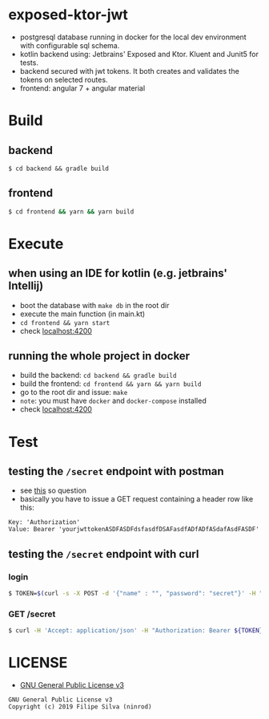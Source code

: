 * exposed-ktor-jwt

- postgresql database running in docker for the local dev environment with configurable sql schema.
- kotlin backend using: Jetbrains' Exposed and Ktor. Kluent and Junit5 for tests.
- backend secured with jwt tokens. It both creates and validates the tokens on selected routes.
- frontend: angular 7 + angular material

* Build
** backend

 #+BEGIN_SRC shell
 $ cd backend && gradle build
 #+END_SRC

** frontend

#+BEGIN_SRC sh
 $ cd frontend && yarn && yarn build
#+END_SRC

* Execute
** when using an IDE for kotlin (e.g. jetbrains' Intellij)
   - boot the database with =make db= in the root dir
   - execute the main function (in main.kt)
   - =cd frontend && yarn start=
   - check [[http://localhost:4200][localhost:4200]]
** running the whole project in docker
   - build the backend: =cd backend && gradle build=
   - build the frontend: =cd frontend && yarn && yarn build=
   - go to the root dir and issue: =make=
   - =note=: you must have =docker= and =docker-compose= installed
   - check [[http://localhost:4200][localhost:4200]]
* Test
** testing the =/secret= endpoint with postman
   - see [[https://stackoverflow.com/a/24710676/4921402][this]] so question
   - basically you have to issue a GET request containing a header row like this:

 #+BEGIN_SRC text
 Key: 'Authorization'
 Value: Bearer 'yourjwttokenASDFASDFdsfasdfDSAFasdfADfADfASdafAsdFASDF'
 #+END_SRC

** testing the =/secret= endpoint with curl
*** login
    #+BEGIN_SRC sh
    $ TOKEN=$(curl -s -X POST -d '{"name" : "", "password": "secret"}' -H "Content-Type: application/json"  localhost:8080/login | jq -r '.token')
    #+END_SRC
*** GET /secret
    #+BEGIN_SRC sh
    $ curl -H 'Accept: application/json' -H "Authorization: Bearer ${TOKEN}" https://localhost:8080/secret
    #+END_SRC

* LICENSE
- [[https://www.gnu.org/licenses/gpl-3.0.en.html][GNU General Public License v3]]
#+BEGIN_SRC text
GNU General Public License v3
Copyright (c) 2019 Filipe Silva (ninrod)
#+END_SRC


